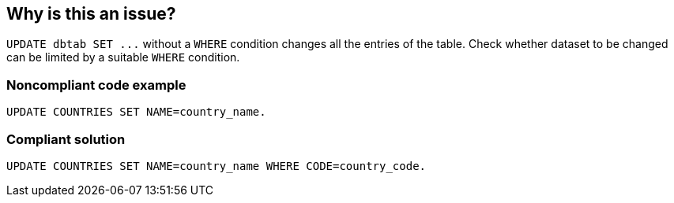 == Why is this an issue?

``++UPDATE dbtab SET ...++`` without a ``++WHERE++`` condition changes all the entries of the table. Check whether dataset to be changed can be limited by a suitable ``++WHERE++`` condition.


=== Noncompliant code example

[source,abap]
----
UPDATE COUNTRIES SET NAME=country_name.
----


=== Compliant solution

[source,abap]
----
UPDATE COUNTRIES SET NAME=country_name WHERE CODE=country_code.
----

ifdef::env-github,rspecator-view[]

'''
== Implementation Specification
(visible only on this page)

=== Message

Add a "WHERE" clause to this "UPDATE" statement to prevent updating all rows in table "XXX".


endif::env-github,rspecator-view[]
